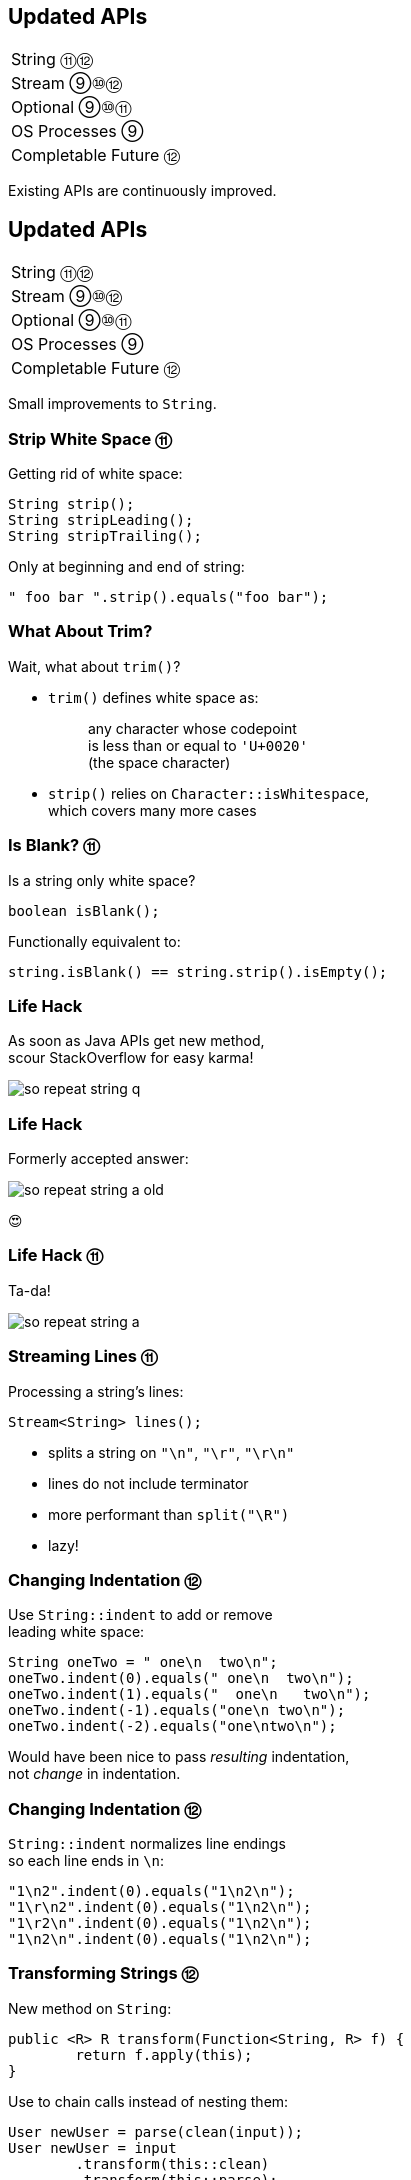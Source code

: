 == Updated APIs

++++
<table class="toc">
	<tr><td>String ⑪⑫</td></tr>
	<tr><td>Stream ⑨⑩⑫</td></tr>
	<tr><td>Optional ⑨⑩⑪</td></tr>
	<tr><td>OS Processes ⑨</td></tr>
	<tr><td>Completable Future ⑫</td></tr>
</table>
++++

Existing APIs are continuously improved.



== Updated APIs

++++
<table class="toc">
	<tr class="toc-current"><td>String ⑪⑫</td></tr>
	<tr><td>Stream ⑨⑩⑫</td></tr>
	<tr><td>Optional ⑨⑩⑪</td></tr>
	<tr><td>OS Processes ⑨</td></tr>
	<tr><td>Completable Future ⑫</td></tr>
</table>
++++

Small improvements to `String`.

=== Strip White Space ⑪

Getting rid of white space:

```java
String strip();
String stripLeading();
String stripTrailing();
```

Only at beginning and end of string:

```java
" foo bar ".strip().equals("foo bar");
```

=== What About Trim?

Wait, what about `trim()`?

* `trim()` defines white space as:
+
____
any character whose codepoint +
is less than or equal to `'U+0020'` +
(the space character)
____
* `strip()` relies on `Character::isWhitespace`, +
  which covers many more cases

=== Is Blank? ⑪

Is a string only white space?

```java
boolean isBlank();
```

Functionally equivalent to:

```java
string.isBlank() == string.strip().isEmpty();
```

=== Life Hack

As soon as Java APIs get new method, +
scour StackOverflow for easy karma!

image::images/so-repeat-string-q.png[role="diagram"]

=== Life Hack

Formerly accepted answer:

image::images/so-repeat-string-a-old.png[role="diagram"]

😍

=== Life Hack ⑪

Ta-da!

image::images/so-repeat-string-a.png[role="diagram"]

=== Streaming Lines ⑪

Processing a string's lines:

```java
Stream<String> lines();
```

* splits a string on `"\n"`, `"\r"`, `"\r\n"`
* lines do not include terminator
* more performant than `split("\R")`
* lazy!

=== Changing Indentation ⑫

Use `String::indent` to add or remove +
leading white space:

```java
String oneTwo = " one\n  two\n";
oneTwo.indent(0).equals(" one\n  two\n");
oneTwo.indent(1).equals("  one\n   two\n");
oneTwo.indent(-1).equals("one\n two\n");
oneTwo.indent(-2).equals("one\ntwo\n");
```

Would have been nice to pass _resulting_ indentation, +
not _change_ in indentation.

=== Changing Indentation ⑫

`String::indent` normalizes line endings +
so each line ends in `\n`:

```java
"1\n2".indent(0).equals("1\n2\n");
"1\r\n2".indent(0).equals("1\n2\n");
"1\r2\n".indent(0).equals("1\n2\n");
"1\n2\n".indent(0).equals("1\n2\n");
```

=== Transforming Strings ⑫

New method on `String`:

```java
public <R> R transform(Function<String, R> f) {
	return f.apply(this);
}
```

Use to chain calls instead of nesting them:

```java
User newUser = parse(clean(input));
User newUser = input
	.transform(this::clean)
	.transform(this::parse);
```

Makes more sense at end of long call chain +
(stream pipeline?) to chain more calls.

=== Transforming things

Maybe other classes get `transform`, too! +
Great for "chain-friendly" APIs like `Stream`, `Optional`:

```java
// in a museum...
tourists.stream()
	.map(this::letEnter)
	.transform(this::groupsOfFive)
	.forEach(this::giveTour)

Stream<TouristGroup> groupsOfFive(
	Stream<Tourist> tourists) {
	// this is not trivial,
	// but at least possible
}
```

⇝ Practice with `String::transform`!



== Updated APIs

++++
<table class="toc">
	<tr><td>String ⑪⑫</td></tr>
	<tr class="toc-current"><td>Stream ⑨⑩⑫</td></tr>
	<tr><td>Optional ⑨⑩⑪</td></tr>
	<tr><td>OS Processes ⑨</td></tr>
	<tr><td>Completable Future ⑫</td></tr>
</table>
++++

Small improvements to Java 8 streams.

=== Of Nullable ⑨

Create a stream of zero or one elements:

```java
long zero = Stream.ofNullable(null).count();
long one = Stream.ofNullable("42").count();
```

=== Iterate ⑨

To use `for` even less...

```java
iterate(
	T seed,
	Predicate<T> hasNext,
	UnaryOperator<T> next);
```

Example:

```java
Stream
	.iterate(1, i -> i<=10, i -> 2*i)
	.forEach(System.out::println);
// output: 1 2 4 8
```

=== Iterate ⑨

Counter Example:

```java
Enumeration<Integer> en = // ...
Stream.iterate(
		en.nextElement(),
		el -> en.hasMoreElements(),
		el -> en.nextElement())
	.forEach(System.out::println);
```

* first `nextElement()`
* then `hasMoreElements()`
* ⇝ fail

=== Take While ⑨

Stream as long as a condition is true:

```java
Stream<T> takeWhile(Predicate<T> predicate);
```

Example:

```java
Stream.of("a-", "b-", "c-", "", "e-")
	.takeWhile(s -> !s.isEmpty());
	.forEach(System.out::print);

// output: a-b-c-
```

=== Drop While ⑨

Ignore as long as a condition is true:

```java
Stream<T> dropWhile(Predicate<T> predicate);
```

Example:

```java
Stream.of("a-", "b-", "c-", "de-", "f-")
	.dropWhile(s -> s.length() <= 2);
	.forEach(System.out::print);

// output: de-f-
```

=== Collect Unmodifiable ⑩

Create unmodifiable collections +
(in the sense of `List::of` et al) +
with `Collectors`:

```java
Collector<T, ?, List<T>> toUnmodifiableList();

Collector<T, ?, Set<T>> toUnmodifiableSet();

Collector<T, ?, Map<K,U>> toUnmodifiableMap(
	Function<T, K> keyMapper,
	Function<T, U> valueMapper);
// plus overload with merge function
```

=== Teeing Collector ⑫

Collect stream elements in two collectors +
and combine their results:

```java
// on Collectors
Collector<T, ?, R> teeing(
	Collector<T, ?, R1> downstream1,
	Collector<T, ?, R2> downstream2,
	BiFunction<R1, R2, R> merger);
```

=== Teeing Collector ⑫

Example:

```java
Statistics stats = Stream
	.of(1, 2, 4, 5)
	.collect(teeing(
		// Collector<Integer, ?, Integer>
		summingInt(i -> i),
		// Collector<Integer, ?, Double>
		averagingInt(i -> i),
		// BiFunction<Integer, Double, Statistics>
		Statistics::of));
// stats = Statistics {sum=12, average=3.0}
```



== Updated APIs

++++
<table class="toc">
	<tr><td>String ⑪⑫</td></tr>
	<tr><td>Stream ⑨⑩⑫</td></tr>
	<tr class="toc-current"><td>Optional ⑨⑩⑪</td></tr>
	<tr><td>OS Processes ⑨</td></tr>
	<tr><td>Completable Future ⑫</td></tr>
</table>
++++

Small improvements to Java 8 `Optional`.

=== Or ⑨

Choose a non-empty `Optional`:

```java
Optional<T> or(Supplier<Optional<T>> supplier);
```

=== Find in Many Places

```java
public interface Search {
	Optional<Customer> inMemory(String id);
	Optional<Customer> onDisk(String id);
	Optional<Customer> remotely(String id);

	default Optional<Customer> anywhere(String id) {
		return inMemory(id)
			.or(() -> onDisk(id))
			.or(() -> remotely(id));
	}

}
```

=== If Present Or Else ⑨

Like `ifPresent` but do something if empty:

```java
void ifPresentOrElse(
	Consumer<T> action,
	Runnable emptyAction);
```

Example:

```java
void logLogin(String id) {
	findCustomer(id)
		.ifPresentOrElse(
			this::logCustomerLogin,
			() -> logUnknownLogin(id));
}
```

=== Stream ⑨

Turns an `Optional` into a `Stream` +
of zero or one elements:

```java
Stream<T> stream();
```

=== Filter-Map ...

```java
private Optional<Customer> findCustomer(String id) {
	// ...
}

Stream<Customer> findCustomers(List<String> ids) {
	return ids.stream()
		.map(this::findCustomer)
		// now we have a Stream<Optional<Customer>>
		.filter(Optional::isPresent)
		.map(Optional::get)
}
```

[transition=none]
=== ... in one Step

```java
private Optional<Customer> findCustomer(String id) {
	// ...
}

Stream<Customer> findCustomers(List<String> ids) {
	return ids.stream()
		.map(this::findCustomer)
		// now we have a Stream<Optional<Customer>>
		// we can now filter-map in one step
		.flatMap(Optional::stream)
}
```

=== From Eager to Lazy

`List<Order> getOrders(Customer c)` is expensive:

```java
List<Order> findOrdersForCustomer(String id) {
	return findCustomer(id)
		.map(this::getOrders) // eager
		.orElse(new ArrayList<>());
}

Stream<Order> findOrdersForCustomer(String id) {
	return findCustomer(id)
		.stream()
		.map(this::getOrders) // lazy
		.flatMap(List::stream);
}
```

=== Or Else Throw ⑩

`Optional::get` invites misuse +
by calling it reflexively.

Maybe `get` wasn't the best name? +
New:

```java
T orElseThrow()
```

Works exactly as `get`, +
but more self-documenting.

=== Aligned Names

Name in line with other accessors:

```java
T orElse(T other)
T orElseGet(Supplier<T> supplier)
T orElseThrow()
	throws NoSuchElementException
T orElseThrow(
	Supplier<X> exceptionSupplier)
	throws X
```

=== Get Considered Harmful

https://bugs.openjdk.java.net/browse/JDK-8160606[JDK-8160606]
will deprecate +
`Optional::get`.

* when?
* for removal?

We'll see...

=== Is Empty ⑪

No more `!foo.isPresent()`:

```java
boolean isEmpty()
```

Does exactly what +
you think it does.



== Updated APIs

++++
<table class="toc">
	<tr><td>String ⑪⑫</td></tr>
	<tr><td>Stream ⑨⑩⑫</td></tr>
	<tr><td>Optional ⑨⑩⑪</td></tr>
	<tr class="toc-current"><td>OS Processes ⑨</td></tr>
	<tr><td>Completable Future ⑫</td></tr>
</table>
++++

Improving interaction with OS processes.

=== Simple Example

```shell
ls /home/nipa/tmp | grep pdf
```

```java
Path dir = Paths.get("/home/nipa/tmp");
ProcessBuilder ls = new ProcessBuilder()
		.command("ls")
		.directory(dir.toFile());
ProcessBuilder grepPdf = new ProcessBuilder()
		.command("grep", "pdf")
		.redirectOutput(Redirect.INHERIT);
List<Process> lsThenGrep = ProcessBuilder
		.startPipeline(List.of(ls, grepPdf));
```

=== Extended `Process`

Cool new methods on `Process`:

* `boolean supportsNormalTermination();`
* `long pid();`
* `CompletableFuture<Process> onExit();`
* `Stream<ProcessHandle> children();`
* `Stream<ProcessHandle> descendants();`
* `ProcessHandle toHandle();`

=== New `ProcessHandle`

New functionality actually comes from `ProcessHandle`.

Interesting `static` methods:

* `Stream<ProcessHandle> allProcesses();`
* `Optional<ProcessHandle> of(long pid);`
* `ProcessHandle current();`

=== More Information

`ProcessHandle` can return `Info`:

* command, arguments
* start time
* CPU time



== Updated APIs

++++
<table class="toc">
	<tr><td>String ⑪⑫</td></tr>
	<tr><td>Stream ⑨⑩⑫</td></tr>
	<tr><td>Optional ⑨⑩⑪</td></tr>
	<tr><td>OS Processes ⑨</td></tr>
	<tr class="toc-current"><td>Completable Future ⑫</td></tr>
</table>
++++

Asynchronous error recovery.

////
TODO
* Java 9 additions to `CompletableFuture`
* Java 14: https://gunnarmorling.github.io/jdk-api-diff/jdk13-jdk14-api-diff.html#java.lang.StrictMath
* Java 15:
	* https://gunnarmorling.github.io/jdk-api-diff/jdk14-jdk15-api-diff.html#java.lang.Math
	* https://gunnarmorling.github.io/jdk-api-diff/jdk14-jdk15-api-diff.html#java.lang.StrictMath
////

=== Recap on API Basics

```java
// start an asynchronous computation
public static CompletableFuture<T> supplyAsync(
	Supplier<T>);

// attach further steps
public CompletableFuture<U> thenApply(Function<T, U>);
public CompletableFuture<U> thenCompose(
	Function<T, CompletableFuture<U>);
public CompletableFuture<Void> thenAccept(Consumer<T>);

// wait for the computation to finish and get result
public T join();
```

=== Recap on API Basics

Example:

```java
public void loadWebPage() {
	String url = "http://codefx.org";
	CompletableFuture<WebPage> future = CompletableFuture
			.supplyAsync(() -> webRequest(url))
			.thenApply(html -> new WebPage(url, html));
	// ... do other stuff
	future.join();
}

private String webRequest(String url) {
	// make request to URL and return HTML
	// (this can take a while)
}
```

=== Recap on Completion

A pipeline or stage _completes_ when +
the underlying computation terminates.

* it _completes normally_ if +
  the computation yields a result
* it _completes exceptionally_ if +
  the computation results in an exception

=== Recap on Error Recovery

Two methods to recover errors:

```java
// turn the error into a result
CompletableFuture<T> exceptionally(Function<Throwable, T>);
// turn the result or error into a new result
CompletableFuture<U> handle(BiFunction<T, Throwable, U>);
```

They turn _exceptional completion_ of the previous stage +
into _normal completion_ of the new stage.

=== Recap on Error Recovery

Example:

```java
loadUser(id)
	.thenCompose(this::loadUserHistory)
	.thenCompose(this::createRecommendations)
	.exceptionally(ex -> {
		log.warn("Recommendation error", ex)
		return createDefaultRecommendations();
	})
	.thenAccept(this::respondWithRecommendations);
```

=== Composeable Error Recovery ⑫

Error recovery accepts functions +
that produce `CompletableFuture`:

```java
exceptionallyCompose(
	Function<Throwable, CompletionStage<T>>)
```

=== Recap on (A)Synchronicity

Which threads actually compute the stages?

* `supplyAsync(Supplier<T>)` is executed +
  in the https://docs.oracle.com/javase/8/docs/api/java/util/concurrent/ForkJoinPool.html#commonPool--[common fork/join pool]
* for other stages it's undefined:
** could be the same thread as the previous stage
** could be another thread in the pool
** could be the thread calling `thenAccept` et al.

How to force async computation?

=== Recap on (A)Synchronicity

All "composing" methods +
have an `...Async` companion, e.g.:

```java
thenApplyAsync(Function<T, U>);
thenAcceptAsync(Consumer<T>)
```

They submit each stage as a separate task +
to the common fork/join pool.

=== Async Error Recovery ⑫

Error recovery can be asynchronous:

```java
CompletableFuture<T> exceptionallyAsync(
	Function<Throwable, T>)
CompletableFuture<T> exceptionallyComposeAsync(
	Function<Throwable, CompletableFuture<T>>)
```

There are overloads that accept `Executor`.



== A Mixed Bag Of Updated&nbsp;APIs

*In Java 9:*

* OASIS XML Catalogs 1.1 (http://openjdk.java.net/jeps/268[JEP 268]), +
Xerces 2.11.0 (http://openjdk.java.net/jeps/255[JEP 255])
// TODO does this include Xerxes support for XSLT 2?
* Unicode support in +
`PropertyResourceBundle` (http://openjdk.java.net/jeps/226[JEP 226])

Many lower-level APIs.

////
TODO
* how to get line by line out of process
* JKS keystore is read-only
* mention diff Javadoc for version updates
////

=== A Mixed Bag Of New&nbsp;I/O&nbsp;Methods

*In Java 9 to 11:*

```java
Path.of(String); // ~ Paths.get(String) ⑪

Files.readString(Path); // ⑪
Files.writeString(Path, CharSequence, ...); // ⑪

Reader.transferTo(Writer); // ⑩
InputStream.transferTo(OutputStream); // ⑨

Reader.nullReader(); // ⑪
Writer.nullWriter(); // ⑪
InputStream.nullInputStream(); // ⑪
OutputStream.nullOutputStream(); // ⑪
```

=== A Mixed Bag Of New&nbsp;I/O&nbsp;Methods

*In Java 12 and 13:*

```java
Files.mismatch(Path, Path); // ⑫

FileSystems.newFileSystem(Path, ...); // ⑬

ByteBuffer.get(int, ...) // ⑬
ByteBuffer.put(int, ...) // ⑬
```

=== A Mixed Bag Of New&nbsp;Methods

*In Java 10:*

```java
DateTimeFormatter.localizedBy(Locale locale);
```

*In Java 11:*

```java
Collection.toArray(IntFunction<T[]> generator);
Predicate.not(Predicate<T> target); // static
Pattern.asMatchPredicate(); // ⇝ Predicate<String>
```
